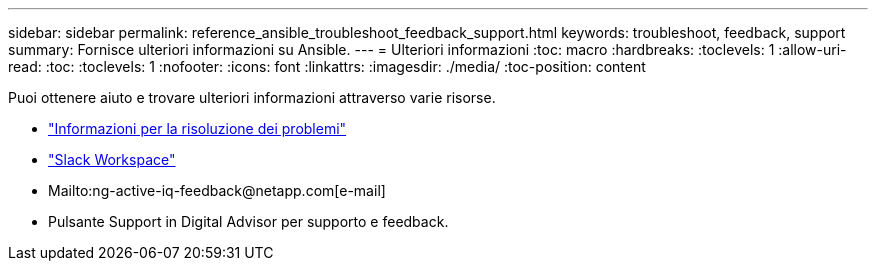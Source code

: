 ---
sidebar: sidebar 
permalink: reference_ansible_troubleshoot_feedback_support.html 
keywords: troubleshoot, feedback, support 
summary: Fornisce ulteriori informazioni su Ansible. 
---
= Ulteriori informazioni
:toc: macro
:hardbreaks:
:toclevels: 1
:allow-uri-read: 
:toc: 
:toclevels: 1
:nofooter: 
:icons: font
:linkattrs: 
:imagesdir: ./media/
:toc-position: content


[role="lead"]
Puoi ottenere aiuto e trovare ulteriori informazioni attraverso varie risorse.

* link:https://netapp.io/2019/08/05/dealing-with-the-unexpected/["Informazioni per la risoluzione dei problemi"^]
* link:https://netapp.io/["Slack Workspace"^]
* Mailto:ng-active-iq-feedback@netapp.com[e-mail]
* Pulsante Support in Digital Advisor per supporto e feedback.

